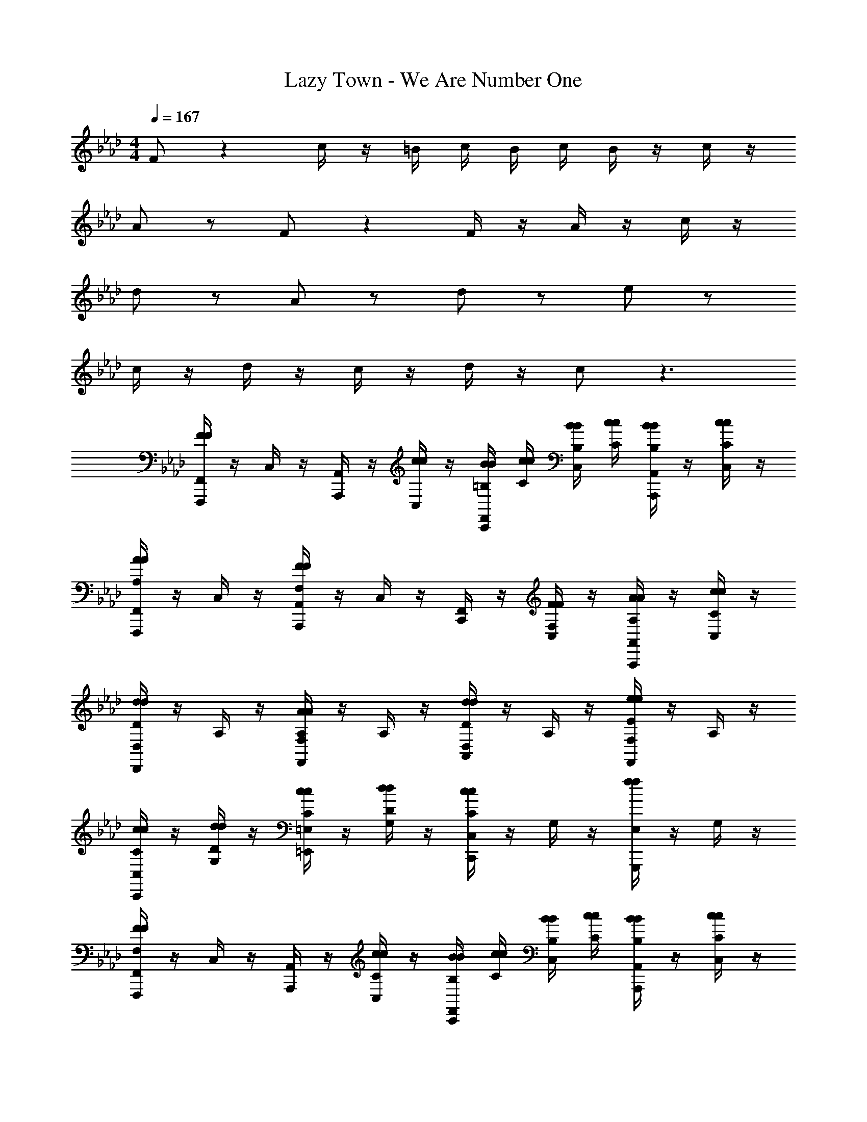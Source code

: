 X: 1
T: Lazy Town - We Are Number One
Z: ABC Generated by Starbound Composer v0.8.6
L: 1/4
M: 4/4
Q: 1/4=167
K: Ab
F/ z c/4 z/4 =B/4 c/4 B/4 c/4 B/4 z/4 c/4 z/4 
A/ z/ F/ z F/4 z/4 A/4 z/4 c/4 z/4 
d/ z/ A/ z/ d/ z/ e/ z/ 
c/4 z/4 d/4 z/4 c/4 z/4 d/4 z/4 c/ z3/ 
[F,,/4F/F/F,,,/] z/4 C,/4 z/4 [A,,/4A,,,/] z/4 [c/4c/4C,/4] z/4 [B/4=B,/4B/4F,,/4C,,/] [c/4C/4c/4] [B/4B,/4B/4C,/4] [c/4C/4c/4] [B/4B,/4B/4A,,/4A,,,/] z/4 [c/4C/4c/4C,/4] z/4 
[F,,/4A/A,/A/F,,,/] z/4 C,/4 z/4 [A,,/4F/F,/F/A,,,/] z/4 C,/4 z/4 [F,,/4C,,/] z/4 [F/4F,/4F/4C,/4] z/4 [A/4A,/4A/4A,,/4A,,,/] z/4 [c/4C/4c/4C,/4] z/4 
[D,/4d/D/d/D,,/] z/4 A,/4 z/4 [F,/4A/A,/A/F,,/] z/4 A,/4 z/4 [D,/4d/D/d/A,,/] z/4 A,/4 z/4 [F,/4e/E/e/F,,/] z/4 A,/4 z/4 
[c/4C/4c/4C,/4C,,/] z/4 [d/4D/4d/4G,/4] z/4 [c/4C/4c/4=E,/4=E,,/] z/4 [d/4D/4d/4G,/4] z/4 [C,/4c/C/c/C,,/] z/4 G,/4 z/4 [E,/4f/f/G,,,/] z/4 G,/4 z/4 
[F,,/4F/F,/F/F,,,/] z/4 C,/4 z/4 [A,,/4A,,,/] z/4 [c/4C/4c/4C,/4] z/4 [B/4B,/4B/4F,,/4C,,/] [c/4C/4c/4] [B/4B,/4B/4C,/4] [c/4C/4c/4] [B/4B,/4B/4A,,/4A,,,/] z/4 [c/4C/4c/4C,/4] z/4 
[F,,/4A/A,/A/F,,,/] z/4 C,/4 z/4 [A,,/4F/F,/F/A,,,/] z/4 C,/4 z/4 [F,,/4C,,/] z/4 [F/4F,/4F/4C,/4] z/4 [A/4A,/4A/4A,,/4A,,,/] z/4 [c/4C/4c/4C,/4] z/4 
[D,/4d/D/d/D,,/] z/4 A,/4 z/4 [F,/4A/A,/A/F,,/] z/4 A,/4 z/4 [D,/4e/E/e/A,,/] z/4 A,/4 z/4 [F,/4d/D/d/F,,/] z/4 A,/4 z/4 
[c/4C/4c/4C,/4C,,/] z/4 [d/4D/4d/4G,/4] z/4 [c/4C/4c/4E,/4E,,/] z/4 [d/4D/4d/4G,/4] z/4 [C,/4c/C/c/C,,/] z/4 G,/4 z/4 [E,/4G,,,/] z/4 G,/4 z/4 
[F,,,/F,,,/F,,/] z/ [A,,,/A,,,/A,,/] z/ [C,,/C,,/C,/] z/ [A,,,/A,,,/A,,/] z/ 
[F,,,/F,,,/F,,/] z/ [A,,,/A,,,/A,,/] z/ [D,,/4D,,/4D,/4] z/4 [C,,/4C,,/4C,/4] z/4 [A,,,/A,,,/A,,/] z/ 
[G/4E/4G/4F,,,/F,,,/F,,/] z/4 [A/4F/4A/4] z/4 [G/4E/4G/4A,,,/A,,,/A,,/] z/4 [F/4C/4F/4] z/4 [G/4E/4G/4C,,/C,,/C,/] z/4 [A/4F/4A/4] z/4 [G/4E/4G/4A,,,/A,,,/A,,/] z/4 [F/4C/4F/4] z/4 
[A3/8F3/8A3/8F,,,/F,,,/F,,/] z3/8 [F/4C/4F/4] [A,,,/A,,,/A,,/] [c/4A/4c/4] z/4 [C,,/C,,/C,/] z/ [A,,,/A,,,/A,,/] [c/4A/4c/4] z/4 
[d/4A/4d/4D,,/D,,/D,/] z/4 [d/4A/4d/4] z/4 [d/4A/4d/4F,,/F,,/F,/] z/4 [d/4A/4d/4] z/4 [d/A/d/A,,/A,,/A,/] z/ [e/_B/e/F,,/F,,/F,/] z/ 
[c3/8G3/8c3/8C,,/C,,/C,/] z3/8 [d/4A/4d/4] [E,,/E,,/E,/] [c/4G/4c/4] z/4 [C,,/C,,/C,/] z/ [G,,,/G,,,/G,,/] [G/4E/4G/4] z/4 
[F,,,/F,,,/F,,/] [A/4F/4A/4] z/4 [G/4E/4G/4A,,,/A,,,/A,,/] z/4 [F/4C/4F/4] z/4 [G/4E/4G/4C,,/C,,/C,/] z/4 [A/4F/4A/4] z/4 [G/4E/4G/4A,,,/A,,,/A,,/] z/4 [F/4C/4F/4] z/4 
[A3/8E3/8A3/8F,,,/F,,,/F,,/] z3/8 [F/4C/4F/4] [A,,,/A,,,/A,,/] [c/4A/4c/4] z/4 [C,,/C,,/C,/] z/ [A,,,/A,,,/A,,/] [c/4A/4c/4] z/4 
[d/4A/4d/4D,,/D,,/D,/] z/4 [d/4A/4d/4] z/4 [d/4A/4d/4F,,/F,,/F,/] z/4 [d/4A/4d/4] z/4 [c/4G/4c/4A,,/A,,/A,/] z/4 [d/4A/4d/4] z/4 [e/4B/4e/4F,,/F,,/F,/] z/4 [d/4A/4d/4] z/4 
[c3/8G3/8c3/8C,,/C,,/C,/] z3/8 [d/4A/4d/4] [E,,/E,,/E,/] [c/4G/4c/4] z/4 [C,,/C,,/C,/] z/ [G,,,/G,,,/G,,/] z17/ 
[C,,/C,/] z/ [E,,/4E,/4] z/4 [E,,/4E,/4] z/4 [G,,/4G,/4] z/4 [G,,/4G,/4] z/4 [E,,/E,/] z/ 
[D,,/4D,/4] z/4 [D,,/4D,/4] z/4 [F,,/4F,/4] z/4 [F,,/4F,/4] z/4 [A,,/A,/] z/ [F,,/F,/] z/ 
[_E,,/_E,/] z/ [_G,,/4_G,/4] z/4 [G,,/4G,/4] z/4 [B,,/4_B,/4] z/4 [B,,/4B,/4] z/4 [G,,/G,/] z/ 
[=G,,/=G,/] z15/ 
[F,,/4F/F,/F/F,,,/] z/4 C,/4 z/4 [A,,/4A,,,/] z/4 [c/4C/4c/4C,/4] z/4 [=B/4=B,/4B/4F,,/4C,,/] [c/4C/4c/4] [B/4B,/4B/4C,/4] [c/4C/4c/4] [B/4B,/4B/4A,,/4A,,,/] z/4 [c/4C/4c/4C,/4] z/4 
[F,,/4A/A,/A/F,,,/] z/4 C,/4 z/4 [A,,/4F/F,/F/A,,,/] z/4 C,/4 z/4 [F,,/4C,,/] z/4 [F/4F,/4F/4C,/4] z/4 [A/4A,/4A/4A,,/4A,,,/] z/4 [c/4C/4c/4C,/4] z/4 
[D,/4d/D/d/D,,/] z/4 A,/4 z/4 [F,/4A/A,/A/F,,/] z/4 A,/4 z/4 [D,/4d/D/d/A,,/] z/4 A,/4 z/4 [F,/4e/E/e/F,,/] z/4 A,/4 z/4 
[c/4C/4c/4] z/4 [d/4D/4d/4] z/4 [c/4C/4c/4] z/4 [d/4D/4d/4] z/4 [c/C/c/] z/ [f/f/] z/ 
[F,,/4F/F,/F/F,,,/] z/4 C,/4 z/4 [A,,/4A,,,/] z/4 [c/4C/4c/4C,/4] z/4 [B/4B,/4B/4F,,/4C,,/] [c/4C/4c/4] [B/4B,/4B/4C,/4] [c/4C/4c/4] [B/4B,/4B/4A,,/4A,,,/] z/4 [c/4C/4c/4C,/4] z/4 
[F,,/4A/A,/A/F,,,/] z/4 C,/4 z/4 [A,,/4F/F,/F/A,,,/] z/4 C,/4 z/4 [F,,/4C,,/] z/4 [F/4F,/4F/4C,/4] z/4 [A/4A,/4A/4A,,/4A,,,/] z/4 [c/4C/4c/4C,/4] z/4 
[D,/4d/D/d/D,,/] z/4 A,/4 z/4 [F,/4A/A,/A/F,,/] z/4 A,/4 z/4 [D,/4e/E/e/A,,/] z/4 A,/4 z/4 [F,/4d/D/d/F,,/] z/4 A,/4 z/4 
[c/4C/4c/4C,/4C,,/] z/4 [d/4D/4d/4G,/4] z/4 [c/4C/4c/4=E,/4=E,,/] z/4 [d/4D/4d/4G,/4] z/4 [C,/4c/C/c/C,,/] z/4 G,/4 z/4 [E,/4G,,,/] z/4 G,/4 z/4 
[=A,/4A,/4=A,,,/4] z/4 [_B,/4B,/4B,,,/4] z/4 [=B,/4B,/4=B,,,/4] z/4 [C/4C/4C,,/4] z/4 [D/4D/4D,,/4] z/4 [=D/4D/4=D,,/4] z/4 [E/4E/4_E,,/4] z/4 [=E/4E/4=E,,/4] z/4 
[F,,/4F/F,/F/F,,,/] z/4 C,/4 z/4 [A,,/4_A,,,/] z/4 [c/4C/4c/4C,/4] z/4 [B/4B,/4B/4F,,/4C,,/] [c/4C/4c/4] [B/4B,/4B/4C,/4] [c/4C/4c/4] [B/4B,/4B/4A,,/4A,,,/] z/4 [c/4C/4c/4C,/4] z/4 
[F,,/4A/_A,/A/F,,,/] z/4 C,/4 z/4 [A,,/4F/F,/F/A,,,/] z/4 C,/4 z/4 [F,,/4C,,/] z/4 [F/4F,/4F/4C,/4] z/4 [A/4A,/4A/4A,,/4A,,,/] z/4 [c/4C/4c/4C,/4] z/4 
[D,/4d/_D/d/_D,,/] z/4 A,/4 z/4 [F,/4A/A,/A/F,,/] z/4 A,/4 z/4 [D,/4e/_E/e/A,,/] z/4 A,/4 z/4 [F,/4d/D/d/F,,/] z/4 A,/4 z/4 
[c/4C/4c/4C,/4C,,/] z/4 [d/4D/4d/4G,/4] z/4 [c/4C/4c/4E,/4E,,/] z/4 [d/4D/4d/4G,/4] z/4 [C,/4c/C/c/C,,/] z/4 G,/4 z/4 [E,/4G,,,/] z/4 G,/4 z17/4 
[G,/4F,,,/F,,/] z/4 A,/4 z/4 [G,/4A,,,/A,,/] z/4 F,/4 z/4 [G,/4C,,/C,/] z/4 A,/4 z/4 [G,/4A,,,/A,,/] z/4 F,/4 z/4 
[A,3/8F,,,/F,,/] z3/8 F,/4 [A,,,/A,,/] C/4 z/4 [C,,/C,/] z/ [A,,,/A,,/] C/4 z/4 
[D/4D,,/D,/] z/4 D/4 z/4 [D/4F,,/F,/] z/4 D/4 z/4 [D/A,,/A,/] z/ [E/F,,/F,/] z/ 
[C3/8C,,/C,/] z3/8 D/4 [E,,/E,/] C/4 z/4 [C,,/C,/] z/ [G,,,/G,,/] z7/ 
[G/E/G/] z/ [A/F/A/] z [G/4E/4G/4] z/4 [A/F/A/] z3/ 
[A/F/A/] z/ [F/4C/4F/4] z/4 [c/4A/4c/4] z7/4 [c/4A/4c/4] z/4 
[d/4A/4d/4] z/4 [d/4A/4d/4] z3/4 [d/4A/4d/4] z3/4 [d/4A/4d/4] z/4 [e/4_B/4e/4] z/4 [d/4A/4d/4] z/4 
[c3/8G3/8c3/8F,,,/F,,/] z3/8 [d/4A/4d/4] [A,,,/A,,/] [c/4G/4c/4] z/4 [C,,/C,/] z/ [A,,,/A,,/] z/ 
[F,,,/F,,/] z/ [A,,,/A,,/] z/ [C,,/C,/] z/ [A,,,/A,,/] z/ 
[D,,/D,/] z/ [A,/A,/F,,/F,/] z/ [G,/G,/A,,/A,/] z/ [_G,/G,/F,,/F,/] z/ 
[F/F,/F/C,,/C,/] z/ [E,,/E,/] [c/4C/4c/4] z/4 [=B/4B,/4B/4C,,/C,/] [c/4C/4c/4] [B/4B,/4B/4] [c/4C/4c/4] [B/4B,/4B/4G,,,/G,,/] z/4 [c/4C/4c/4] z/4 
[A/A,/A/] z/ [F/F,/F/] z [F/4F,/4F/4] z/4 [A/4A,/4A/4] z/4 [c/4C/4c/4] z/4 
[d/D/d/] z/ [A/A,/A/] z/ [d/D/d/] z/ [e/E/e/] z/ 
[c/4C/4c/4] z/4 [d/4D/4d/4] z/4 [c/4C/4c/4A,,/] z/4 [d/4D/4d/4] z/4 [c/C/c/G,,/] z/ [f/f/_G,,/] z/ 
[F/F,/F/] z [c/4C/4c/4] z/4 [B/4B,/4B/4] [c/4C/4c/4] [B/4B,/4B/4] [c/4C/4c/4] [B/4B,/4B/4] z/4 [c/4C/4c/4] z/4 
[A/A,/A/] z/ [F/F,/F/] z [F/4F,/4F/4] z/4 [A/4A,/4A/4] z/4 [c/4C/4c/4] z/4 
[d/D/d/] z/ [A/A,/A/] z/ [e/E/e/] z/ [d/D/d/] z9/ 
[F/F,/F/] z [c/4C/4c/4] z/4 [B/4B,/4B/4] [c/4C/4c/4] [B/4B,/4B/4] [c/4C/4c/4] [B/4B,/4B/4] z/4 [c/4C/4c/4] z/4 
[A/A,/A/] z/ [F/F,/F/] z [F/4F,/4F/4] z/4 [A/4A,/4A/4] z/4 [c/4C/4c/4] z/4 
[d/D/d/] z/ [A/A,/A/] z/ [d/D/d/] z/ [e/E/e/] z/ 
[c/4C/4c/4] z/4 [d/4D/4d/4] z/4 [c/4C/4c/4] z/4 [d/4D/4d/4] z/4 [c/C/c/] z/ [f/f/] z/ 
[F,,/4F/F,/F/F,,,/] z/4 C,/4 z/4 [A,,/4A,,,/] z/4 [c/4C/4c/4C,/4] z/4 [B/4B,/4B/4F,,/4C,,/] [c/4C/4c/4] [B/4B,/4B/4C,/4] [c/4C/4c/4] [B/4B,/4B/4A,,/4A,,,/] z/4 [c/4C/4c/4C,/4] z/4 
[F,,/4A/A,/A/F,,,/] z/4 C,/4 z/4 [A,,/4F/F,/F/A,,,/] z/4 C,/4 z/4 [F,,/4C,,/] z/4 [F/4F,/4F/4C,/4] z/4 [A/4A,/4A/4A,,/4A,,,/] z/4 [c/4C/4c/4C,/4] z/4 
[D,/4d/D/d/D,,/] z/4 A,/4 z/4 [F,/4A/A,/A/F,,/] z/4 A,/4 z/4 [D,/4e/E/e/A,,/] z/4 A,/4 z/4 [F,/4d/D/d/F,,/] z/4 A,/4 z/4 
[C,/4C,,/] z/4 =G,/4 z/4 [E,/4E,,/] z/4 G,/4 z/4 [C,/4C,,/] z/4 G,/4 z/4 [E,/4G,,,/] z/4 G,/4 z/4 
[F,,/4_G/_G,/G/F,,,/] z/4 C,/4 z/4 [A,,/4A,,,/] z/4 [d/4D/4d/4C,/4] z/4 [c/4C/4c/4F,,/4C,,/] [d/4D/4d/4] [c/4C/4c/4C,/4] [d/4D/4d/4] [c/4C/4c/4A,,/4A,,,/] z/4 [d/4D/4d/4C,/4] z/4 
[F,,/4=A/=A,/A/F,,,/] z/4 C,/4 z/4 [A,,/4G/G,/G/A,,,/] z/4 C,/4 z/4 [F,,/4C,,/] z/4 [G/4G,/4G/4C,/4] z/4 [A/4A,/4A/4A,,/4A,,,/] z/4 [d/4D/4d/4C,/4] z/4 
[D,/4=d/=D/d/D,,/] z/4 _A,/4 z/4 [F,/4A/=A,/A/F,,/] z/4 _A,/4 z/4 [D,/4d/D/d/A,,/] z/4 A,/4 z/4 [F,/4=e/=E/e/F,,/] z/4 A,/4 z/4 
[_d/4_D/4d/4] z/4 [=d/4=D/4d/4] z/4 [_d/4_D/4d/4] z/4 [=d/4=D/4d/4] z/4 [_d/_D/d/] z/ [_g/g/] z/ 
[G,,/4G/G,/G/_G,,,/] z/4 D,/4 z/4 [=A,,/4=A,,,/] z/4 [d/4D/4d/4D,/4] z/4 [c/4C/4c/4G,,/4D,,/] [d/4D/4d/4] [c/4C/4c/4D,/4] [d/4D/4d/4] [c/4C/4c/4A,,/4A,,,/] z/4 [d/4D/4d/4D,/4] z/4 
[G,,/4A/=A,/A/G,,,/] z/4 D,/4 z/4 [A,,/4G/G,/G/A,,,/] z/4 D,/4 z/4 [G,,/4D,,/] z/4 [G/4G,/4G/4D,/4] z/4 [A/4A,/4A/4A,,/4A,,,/] z/4 [d/4D/4d/4D,/4] z/4 
[=D,/4=d/=D/d/=D,,/] z/4 A,/4 z/4 [G,/4A/A,/A/G,,/] z/4 A,/4 z/4 [D,/4e/E/e/A,,/] z/4 A,/4 z/4 [G,/4d/D/d/G,,/] z/4 A,/4 z/4 
[_d/4_D/4d/4_D,/4_D,,/] z/4 [=d/4=D/4d/4_A,/4] z/4 [_d/4_D/4d/4F,/4F,,/] z/4 [=d/4=D/4d/4A,/4] z/4 [D,/4_d/_D/d/D,,/] z/4 A,/4 z/4 [F,/4_A,,,/] z/4 A,/4 z/4 
[G,,/4G/G,/G/G,,,/] z/4 D,/4 z/4 [A,,/4=A,,,/] z/4 [d/4D/4d/4D,/4] z/4 [c/4C/4c/4G,,/4D,,/] [d/4D/4d/4] [c/4C/4c/4D,/4] [d/4D/4d/4] [c/4C/4c/4A,,/4A,,,/] z/4 [d/4D/4d/4D,/4] z/4 
[G,,/4A/=A,/A/G,,,/] z/4 D,/4 z/4 [A,,/4G/G,/G/A,,,/] z/4 D,/4 z/4 [G,,/4D,,/] z/4 [G/4G,/4G/4D,/4] z/4 [A/4A,/4A/4A,,/4A,,,/] z/4 [d/4D/4d/4D,/4] z/4 
[=D,/4=d/=D/d/=D,,/] z/4 A,/4 z/4 [G,/4A/A,/A/G,,/] z/4 A,/4 z/4 [D,/4d/D/d/A,,/] z/4 A,/4 z/4 [G,/4e/E/e/G,,/] z/4 A,/4 z/4 
[_d/4_D/4d/4_D,/4_D,,/] z/4 [=d/4=D/4d/4_A,/4] z/4 [_d/4_D/4d/4F,/4F,,/] z/4 [=d/4=D/4d/4A,/4] z/4 [D,/4_d/_D/d/D,,/] z/4 A,/4 z/4 [F,/4g/g/_A,,,/] z/4 A,/4 z/4 
[G,,/4G/G,/G/G,,,/] z/4 D,/4 z/4 [A,,/4=A,,,/] z/4 [d/4D/4d/4D,/4] z/4 [c/4C/4c/4G,,/4D,,/] [d/4D/4d/4] [c/4C/4c/4D,/4] [d/4D/4d/4] [c/4C/4c/4A,,/4A,,,/] z/4 [d/4D/4d/4D,/4] z/4 
[G,,/4A/=A,/A/G,,,/] z/4 D,/4 z/4 [A,,/4G/G,/G/A,,,/] z/4 D,/4 z/4 [G,,/4D,,/] z/4 [G/4G,/4G/4D,/4] z/4 [A/4A,/4A/4A,,/4A,,,/] z/4 [d/4D/4d/4D,/4] z/4 
[=D,/4=d/=D/d/=D,,/] z/4 A,/4 z/4 [G,/4A/A,/A/G,,/] z/4 A,/4 z/4 [D,/4e/E/e/A,,/] z/4 A,/4 z/4 [G,/4d/D/d/G,,/] z/4 A,/4 z/4 
[_d/4_D/4d/4_D,/4_D,,/] z/4 [=d/4=D/4d/4_A,/4] z/4 [_d/4_D/4d/4F,/4F,,/] z/4 [=d/4=D/4d/4A,/4] z/4 [D,/4_d/_D/d/D,,/] z/4 A,/4 z/4 [F,/4_A,,,/] z/4 A,/4 z/4 
[d/4D/4d/4G,,/4G,,,/] z/4 [=d/4=D/4d/4D,/4] z/4 [_d/4_D/4d/4A,,/4=A,,,/] z/4 [=d/4=D/4d/4D,/4] z/4 [G,,/4_d/_D/d/D,,/] z/4 D,/4 z/4 [A,,/4A,,,/] z/4 D,/4 z/4 
[d/4G,,/4G,,,/] z/4 [=d/4D,/4] z/4 [_d/4A,,/4A,,,/] z/4 [=d/4D,/4] z/4 [G,,/4_d/D,,/] z/4 D,/4 z/4 [A,,/4d/d/A,,,/] z/4 D,/4 z/4 
[=D,/4g/=D,,/] z/4 =A,/4 z/4 [G,/4G,,/] z/4 A,/4 z/4 [D,/4A,,/] z/4 A,/4 z/4 [G,/4G,,/] z/4 A,/4 z/4 
[_D,/4_B,,,] z/4 _A,/4 z/4 [F,/4F,,/] z/4 A,/4 z/4 [D,/4_D,,/] z/4 A,/4 z/4 [F,/4_A,,,/] z/4 A,/4 z/4 
[D,/4B,,,] z/4 A,/4 z/4 [F,/4F,,/] z/4 A,/4 z/4 [D,/4D,,/] z/4 A,/4 z/4 [F,/4A,,,/] z/4 A,/4 z5/4 
[D,,/D,,/] z/ [G,,/G,,/] 
